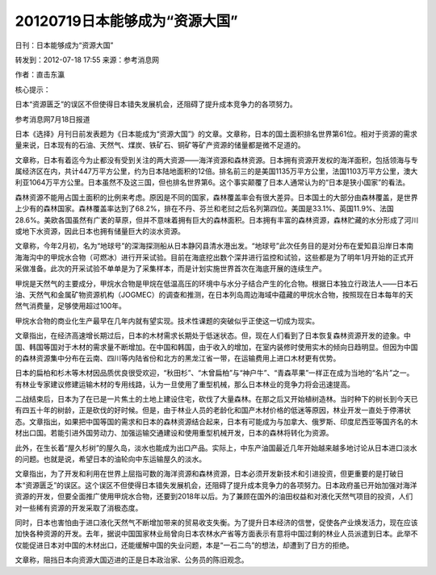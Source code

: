 20120719日本能够成为“资源大国”
==============================

日刊：日本能够成为“资源大国”

转发到：2012-07-18 17:55 来源：参考消息网

作者：直击东瀛

核心提示：

日本“资源匮乏”的误区不但使得日本错失发展机会，还阻碍了提升成本竞争力的各项努力。

参考消息网7月18日报道

日本《选择》月刊日前发表题为《日本能成为“资源大国”》的文章。文章称，日本的国土面积排名世界第61位。相对于资源的需求量来说，日本现有的石油、天然气、煤炭、铁矿石、铜矿等矿产资源的储量都是微不足道的。

文章称，日本有着迄今为止都没有受到关注的两大资源——海洋资源和森林资源。日本拥有资源开发权的海洋面积，包括领海与专属经济区在内，共计447万平方公里，约为日本陆地面积的12倍。排名前三的是美国1135万平方公里，法国1103万平方公里，澳大利亚1064万平方公里。日本虽然不及这三国，但也排名世界第6。这个事实颠覆了日本人通常认为的“日本是狭小国家”的看法。

森林资源不能用占国土面积的比例来考虑。原因是不同的国家，森林覆盖率会有很大差异。日本国土的大部分由森林覆盖，是世界上少有的森林国家。森林覆盖率达到了68.2%，排在不丹、芬兰和老挝之后名列第四位。美国是33.1%、英国11.9%、法国28.6%。美欧各国虽然有广袤的草原，但并不意味着拥有巨大的森林面积。日本拥有丰富的森林资源，森林贮藏的水分形成了河川或地下水资源，因此日本也拥有储量巨大的淡水资源。

文章称，今年2月初，名为“地球号”的深海探测船从日本静冈县清水港出发。“地球号”此次任务目的是对分布在爱知县沿岸日本南海海沟中的甲烷水合物（可燃冰）进行开采试验。目前在海底挖出数个深井进行监控和试验，这些都是为了明年1月开始的正式开采做准备。此次的开采试验不单单是为了采集样本，而是计划实施世界首次在海底开展的连续生产。

甲烷是天然气的主要成分，甲烷水合物是甲烷在低温高压的环境中与水分子结合产生的化合物。根据日本独立行政法人——日本石油、天然气和金属矿物资源机构（JOGMEC）的调查和推测，在日本列岛周边海域中蕴藏的甲烷水合物，按照现在日本每年的天然气消费量，足够使用超过100年。

甲烷水合物的商业化生产最早在几年内就有望实现。技术性课题的突破似乎正使这一切成为现实。

文章指出，在经济高速增长期过后，日本的木材需求长期处于低迷状态。但，现在人们看到了日本恢复森林资源开发的迹象。中国、韩国等国对于木材的需求量不断增加。在中国和韩国，由于收入的增加，在室内装修时使用实木的倾向日趋明显。但因为中国的森林资源集中分布在云南、四川等内陆省份和北方的黑龙江省一带，在运输费用上进口木材更有优势。

日本的扁柏和杉木等木材因品质优良很受欢迎，“秋田杉”、“木曾扁柏”与“神户牛”、“青森苹果”一样正在成为当地的“名片”之一。有林业专家建议修建运输木材的专用线路，认为一旦使用了重型机械，那么日本林业的竞争力将会迅速提高。

二战结束后，日本为了在已是一片焦土的土地上建设住宅，砍伐了大量森林。在那之后又开始植树造林。当时种下的树长到今天已有四五十年的树龄，正是砍伐的好时候。但是，由于林业人员的老龄化和国产木材价格的低迷等原因，林业开发一直处于停滞状态。文章指出，如果把中国等国的需求和日本的森林资源结合起来，日本有可能成为与加拿大、俄罗斯、印度尼西亚等国齐名的木材出口国。若能引进外国劳动力、加强运输交通建设和使用重型机械开发，日本的森林将转化为资源。

此外，在生长着“屋久杉树”的屋久岛，淡水也能成为出口产品。实际上，中东产油国最近几年开始越来越多地讨论从日本进口淡水的问题。也就是说，希望日本的油轮向中东运输屋久的淡水。

文章指出，为了开发和利用在世界上屈指可数的海洋资源和森林资源，日本必须开发新技术和引进投资，但更重要的是打破日本“资源匮乏”的误区。这个误区不但使得日本错失发展机会，还阻碍了提升成本竞争力的各项努力。日本政府虽已开始加强对海洋资源的开发，但要全面推广使用甲烷水合物，还要到2018年以后。为了兼顾在国外的油田权益和对液化天然气项目的投资，人们对一些稀有资源的开发采取了消极态度。

同时，日本也害怕由于进口液化天然气不断增加带来的贸易收支失衡。为了提升日本经济的信誉，促使各产业焕发活力，现在应该加快各种资源的开发。去年，据说中国国家林业局曾向日本农林水产省等方面表示有意将中国过剩的林业人员派遣到日本。此举不仅能促进日本对中国的木材出口，还能缓解中国的失业问题，本是“一石二鸟”的想法，却遭到了日方的拒绝。

文章称，阻挡日本向资源大国迈进的正是日本政治家、公务员的陈旧观念。